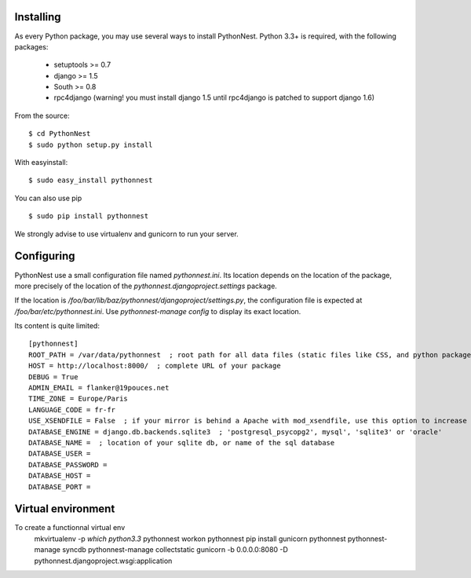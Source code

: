 Installing
==========

As every Python package, you may use several ways to install PythonNest.
Python 3.3+ is required, with the following packages:

  * setuptools >= 0.7
  * django >= 1.5
  * South >= 0.8
  * rpc4django (warning! you must install django 1.5 until rpc4django is patched to support django 1.6)


From the source::

  $ cd PythonNest
  $ sudo python setup.py install

With easyinstall::

  $ sudo easy_install pythonnest

You can also use pip ::

  $ sudo pip install pythonnest

We strongly advise to use virtualenv and gunicorn to run your server.


Configuring
===========


PythonNest use a small configuration file named `pythonnest.ini`. Its location depends on the location of the package,
more precisely of the location of the `pythonnest.djangoproject.settings` package.

If the location is `/foo/bar/lib/baz/pythonnest/djangoproject/settings.py`, the configuration file is expected at
`/foo/bar/etc/pythonnest.ini`. Use `pythonnest-manage config` to display its exact location.

Its content is quite limited::

    [pythonnest]
    ROOT_PATH = /var/data/pythonnest  ; root path for all data files (static files like CSS, and python packages)
    HOST = http://localhost:8000/  ; complete URL of your package
    DEBUG = True
    ADMIN_EMAIL = flanker@19pouces.net
    TIME_ZONE = Europe/Paris
    LANGUAGE_CODE = fr-fr
    USE_XSENDFILE = False  ; if your mirror is behind a Apache with mod_xsendfile, use this option to increase perfs
    DATABASE_ENGINE = django.db.backends.sqlite3  ; 'postgresql_psycopg2', mysql', 'sqlite3' or 'oracle'
    DATABASE_NAME =  ; location of your sqlite db, or name of the sql database
    DATABASE_USER =
    DATABASE_PASSWORD =
    DATABASE_HOST =
    DATABASE_PORT =


Virtual environment
===================

To create a functionnal virtual env
  mkvirtualenv -p `which python3.3` pythonnest
  workon pythonnest
  pip install gunicorn pythonnest
  pythonnest-manage syncdb
  pythonnest-manage collectstatic
  gunicorn -b 0.0.0.0:8080 -D pythonnest.djangoproject.wsgi:application